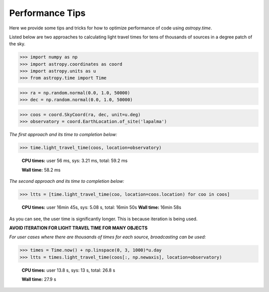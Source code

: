 .. note that if this is changed from the default approach of using an *include* 
   (in index.rst) to a separate performance page, the header needs to be changed
   from === to ***, the filename extension needs to be changed from .inc.rst to 
   .rst, and a link needs to be added in the subpackage toctree

.. _astropy-time-performance:

Performance Tips
================

Here we provide some tips and tricks for how to optimize performance of code
using `astropy.time`.

Listed below are two approaches to calculating light travel times for tens of
thousands of sources in a degree patch of the sky.

>>> import numpy as np
>>> import astropy.coordinates as coord
>>> import astropy.units as u
>>> from astropy.time import Time

>>> ra = np.random.normal(0.0, 1.0, 50000)
>>> dec = np.random.normal(0.0, 1.0, 50000)

>>> coos = coord.SkyCoord(ra, dec, unit=u.deg)
>>> observatory = coord.EarthLocation.of_site('lapalma')

*The first approach and its time to completion below:*

>>> time.light_travel_time(coos, location=observatory)

   **CPU times:** user 56 ms, sys: 3.21 ms, total: 59.2 ms

   **Wall time:** 58.2 ms

*The second approach and its time to completion below:*

>>> ltts = [time.light_travel_time(coo, location=coos.location) for coo in coos]


   **CPU times:** user 16min 45s, sys: 5.08 s, total: 16min 50s
   **Wall time:** 16min 58s

As you can see, the user time is significantly longer. This is because iteration
is being used.

**AVOID ITERATION FOR LIGHT TRAVEL TIME FOR MANY OBJECTS**

*For user cases where there are thousands of times for each source, broadcasting can be used:*

>>> times = Time.now() + np.linspace(0, 3, 1000)*u.day
>>> ltts = times.light_travel_time(coos[:, np.newaxis], location=observatory)

   **CPU times:** user 13.8 s, sys: 13 s, total: 26.8 s

   **Wall time:** 27.9 s